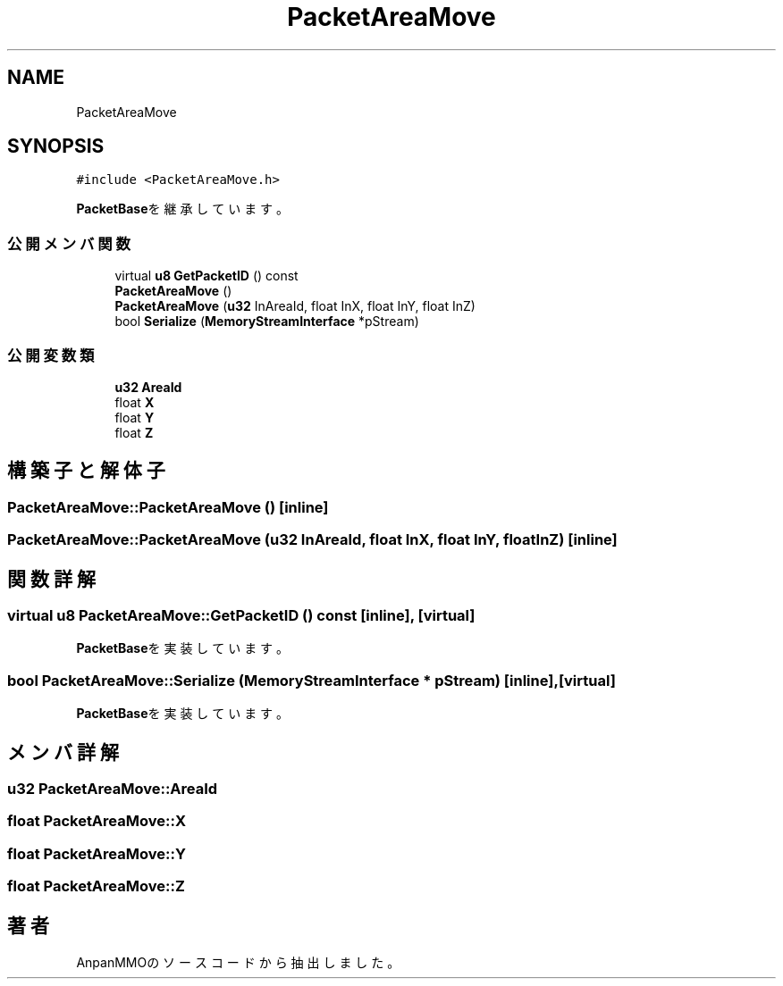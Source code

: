 .TH "PacketAreaMove" 3 "2018年12月20日(木)" "AnpanMMO" \" -*- nroff -*-
.ad l
.nh
.SH NAME
PacketAreaMove
.SH SYNOPSIS
.br
.PP
.PP
\fC#include <PacketAreaMove\&.h>\fP
.PP
\fBPacketBase\fPを継承しています。
.SS "公開メンバ関数"

.in +1c
.ti -1c
.RI "virtual \fBu8\fP \fBGetPacketID\fP () const"
.br
.ti -1c
.RI "\fBPacketAreaMove\fP ()"
.br
.ti -1c
.RI "\fBPacketAreaMove\fP (\fBu32\fP InAreaId, float InX, float InY, float InZ)"
.br
.ti -1c
.RI "bool \fBSerialize\fP (\fBMemoryStreamInterface\fP *pStream)"
.br
.in -1c
.SS "公開変数類"

.in +1c
.ti -1c
.RI "\fBu32\fP \fBAreaId\fP"
.br
.ti -1c
.RI "float \fBX\fP"
.br
.ti -1c
.RI "float \fBY\fP"
.br
.ti -1c
.RI "float \fBZ\fP"
.br
.in -1c
.SH "構築子と解体子"
.PP 
.SS "PacketAreaMove::PacketAreaMove ()\fC [inline]\fP"

.SS "PacketAreaMove::PacketAreaMove (\fBu32\fP InAreaId, float InX, float InY, float InZ)\fC [inline]\fP"

.SH "関数詳解"
.PP 
.SS "virtual \fBu8\fP PacketAreaMove::GetPacketID () const\fC [inline]\fP, \fC [virtual]\fP"

.PP
\fBPacketBase\fPを実装しています。
.SS "bool PacketAreaMove::Serialize (\fBMemoryStreamInterface\fP * pStream)\fC [inline]\fP, \fC [virtual]\fP"

.PP
\fBPacketBase\fPを実装しています。
.SH "メンバ詳解"
.PP 
.SS "\fBu32\fP PacketAreaMove::AreaId"

.SS "float PacketAreaMove::X"

.SS "float PacketAreaMove::Y"

.SS "float PacketAreaMove::Z"


.SH "著者"
.PP 
 AnpanMMOのソースコードから抽出しました。
